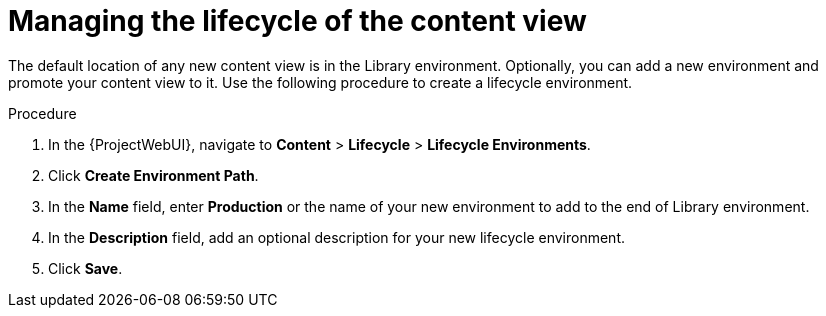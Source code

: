 :_mod-docs-content-type: PROCEDURE

[id="Managing_the_Lifecycle_of_the_Content_View_{context}"]
= Managing the lifecycle of the content view

The default location of any new content view is in the Library environment.
Optionally, you can add a new environment and promote your content view to it.
Use the following procedure to create a lifecycle environment.

.Procedure
. In the {ProjectWebUI}, navigate to *Content* > *Lifecycle* > *Lifecycle Environments*.
. Click *Create Environment Path*.
. In the *Name* field, enter *Production* or the name of your new environment to add to the end of Library environment.
. In the *Description* field, add an optional description for your new lifecycle environment.
. Click *Save*.
